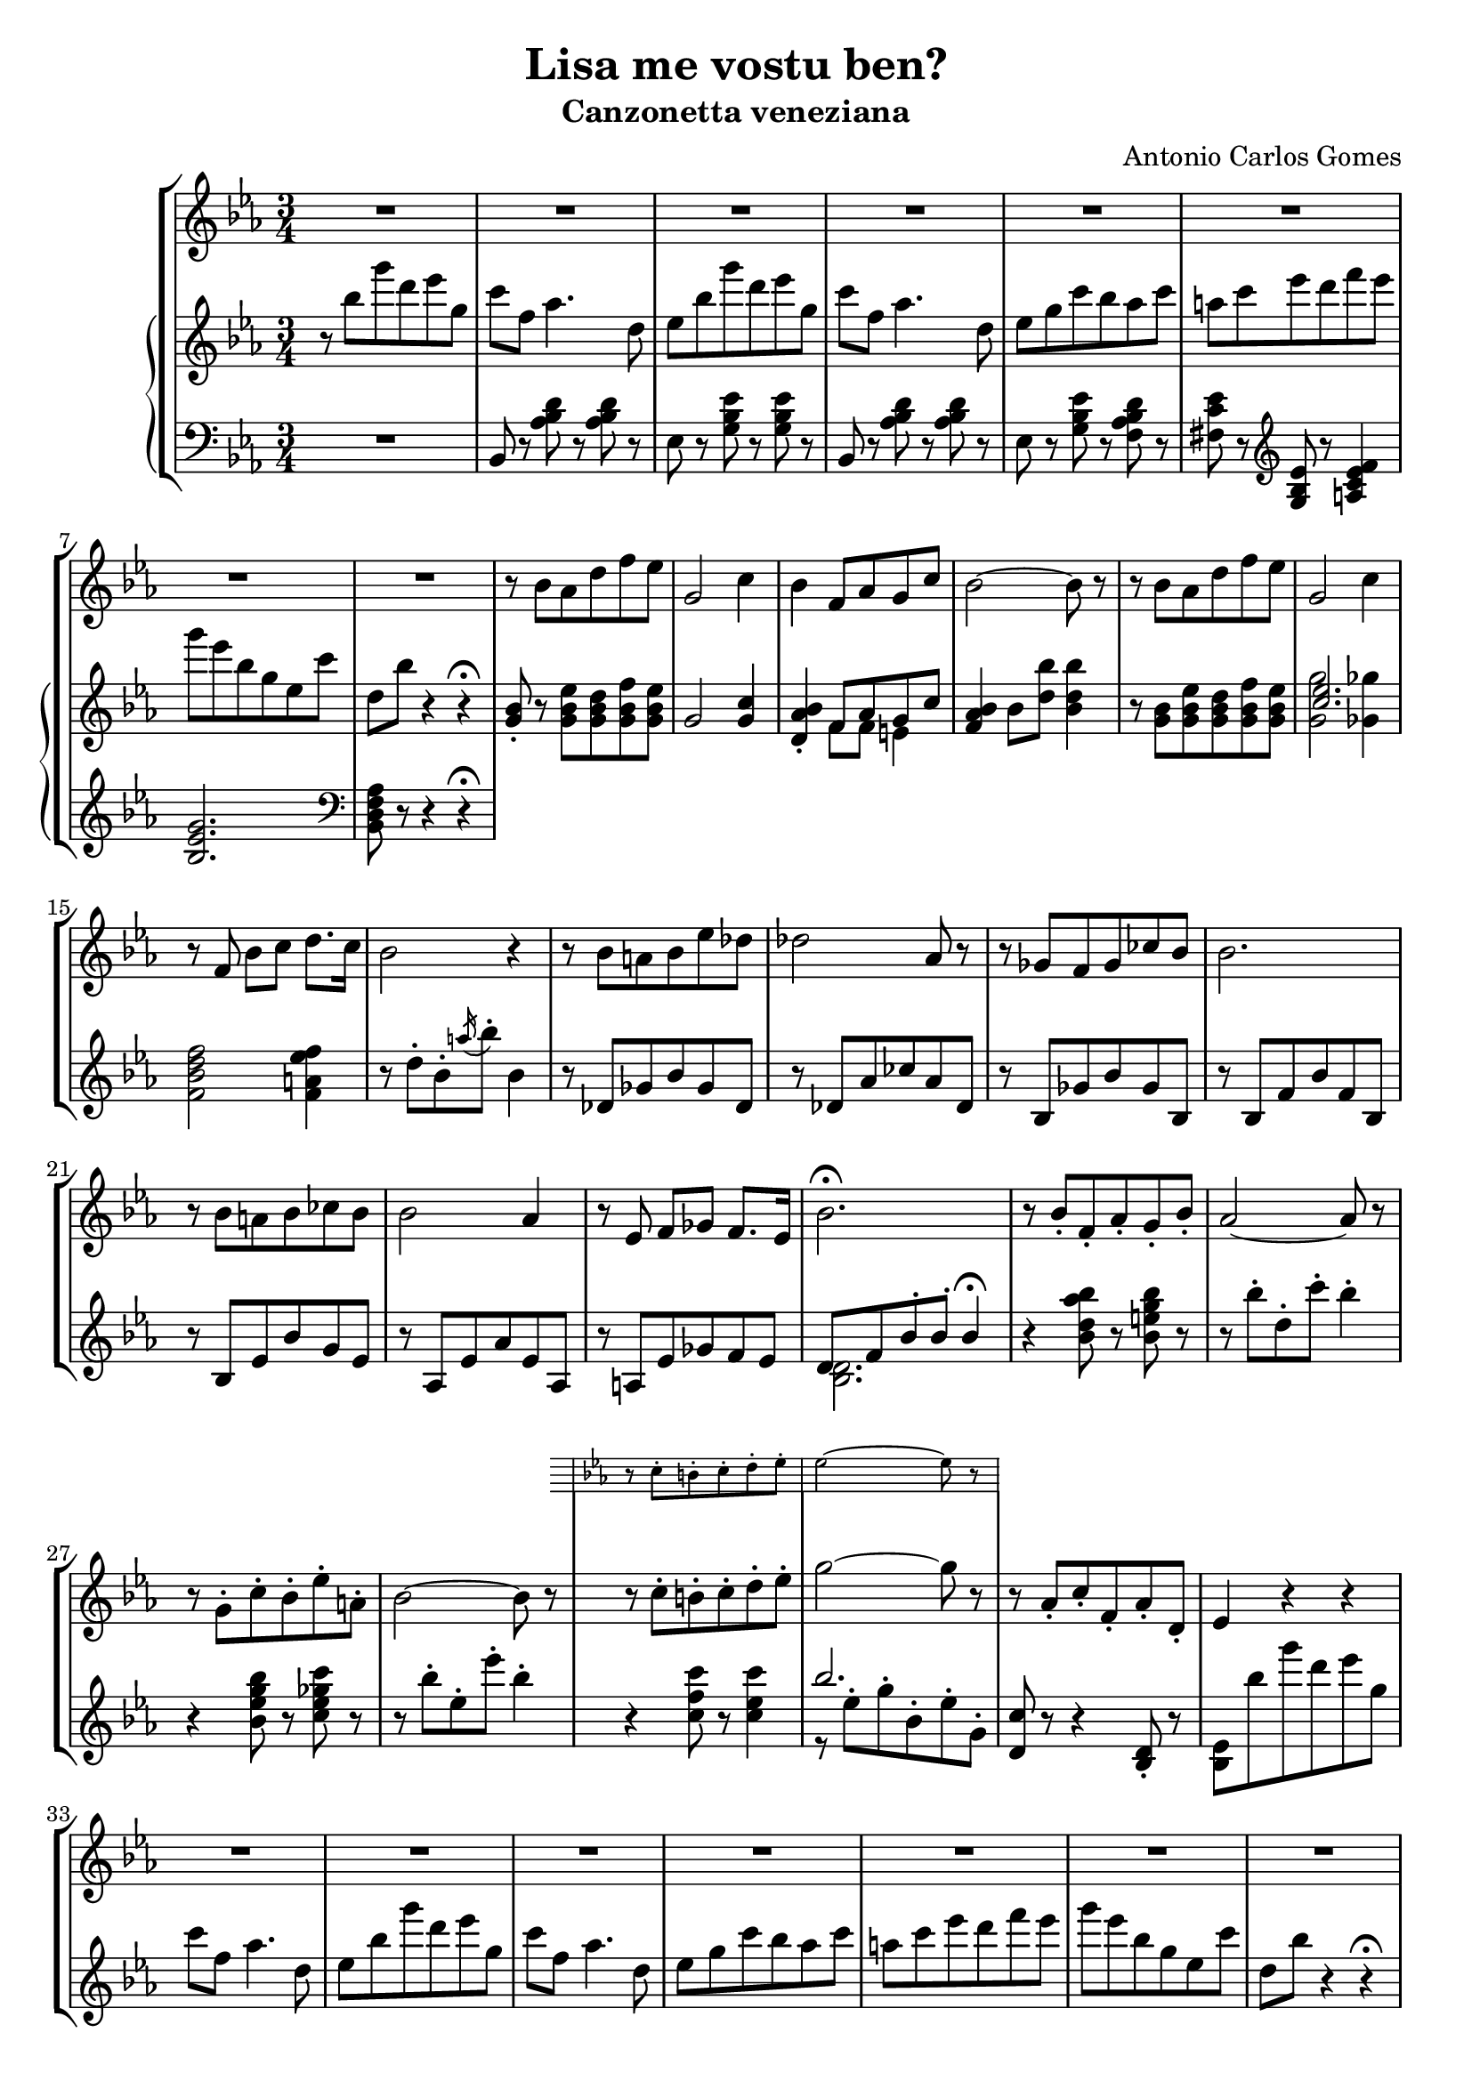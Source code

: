 \header {
  title = "Lisa me vostu ben?"
  subtitle = "Canzonetta veneziana"
  composer = "Antonio Carlos Gomes"
  tagline = ""
}

global =
{
  \time 3/4
  \key ees \major
}

canto =
\compressMMRests {
  \relative c' {
  \clef treble
  R2.*8
  r8 bes' aes d f ees
  g,2 c4
  bes f8 aes g c
  bes2~ bes8 r

  r bes aes d f ees
  g,2 c4
  r8 f, bes c d8. c16
  bes2 r4

  r8 bes a bes ees des
  des2 aes8 r
  r ges f ges ces bes
  bes2.

  r8 bes a bes ces bes
  bes2 aes4
  r8 ees f ges f8. ees16
  bes'2.\fermata

  r8 bes-. f-. aes-. g-. bes-.
  aes2~ aes8 r8
  r g-. c-. bes-. ees-. a,-.
  bes2~ bes8 r

  <<
  {r c-. b-. c-. d-. ees-.
  g2~ g8 r}
  \new Staff \with {
    \remove "Time_signature_engraver"
    \hide Clef
    alignAboveContext = "canto"
    \magnifyStaff #2/3
    }
  {\key ees \major
  r8 c,-. b-. c-. d-. ees-.
  ees2~ ees8 r}
  >>

  r8 aes,-. c-. f,-. aes-. d,-.
  ees4 r r

  R2.*7

  bes'4 ees8 d f ees
  g,2 c4
  bes f8 aes g c
  bes2.

  r8 bes ees d f ees
  g,2 c4
  bes f8 bes c8. f,16
  d'2.

  r8 bes-. f-. aes-. g-. bes-.
  aes2-. aes4-.
  r8 g-. c-. bes-. ees-. a,-.
  bes2.
  r8 c-. b-. c-. d-. ees-.
  ges2.
  ees4 r r

  \time 4/4
  g2 ees4.. g,16
  g4 c->~ c8. bes16 aes8.\fermata f16
  \time 3/4
  ees4 r r

  R2.*9

  }
}

manodx =
\compressMMRests {
  \relative c' {\global
  \clef treble
  r8 bes'' g' d ees g,
  c f, aes4. d,8
  ees bes' g' d ees g,
  c f, aes4. d,8
  ees g c bes aes c
  a c ees d f ees
  g ees bes g ees c'
  d, bes' r4 r4\fermata

  <g, bes>8-. r8 <g bes ees> <g bes d> <g bes f'> <g bes ees>
  g2 <g c>4
  <d aes' bes>-. << {f8 aes g c} \\ {f,8 f e4} >>
  <f aes bes>4 bes8 <d bes'> <bes d bes'>4

  r8 <g bes> <g bes ees> <g bes d> <g bes f'> <g bes ees>
  << {<c ees>2.} \\ {<g g'>2 <ges ges'>4} >>
  <f bes d f>2 <f a ees' f>4
  r8 d'-. bes-. \acciaccatura a'16 bes8-. bes,4

  r8 des, ges bes ges des
  r des aes' ces aes des,
  r bes ges' bes ges bes,
  r bes f' bes f bes,

  r bes ees bes' g ees
  r aes, ees' aes ees aes,
  r a ees' ges f ees
  << {d f bes-. bes-. bes4\fermata} \\ {<bes, d>2.} >>

  r4 <bes' d aes' bes>8 r <bes e g bes> r
  r bes'-. d,-. c'-. bes4-.
  r <bes, ees g bes>8 r <c ees ges c> r
  r8 bes'-. ees,-. ees'-. bes4-.
  r4 <c, f c'>8 r <c ees c'>4
  << {bes'2.} \\ {r8 ees,^. g^. bes,^. ees^. g,^.} >>
  <d c'>8 r r4 <bes d>8-. r
  <bes ees>8 bes'' g' d ees g,
  c f, aes4. d,8
  ees bes' g' d ees g,
  c f, aes4. d,8
  ees g c bes aes c
  a c ees d f ees
  g ees bes g ees c'
  d, bes' r4 r\fermata
  
  <g, bes>8-. r8 <g bes ees> <g bes d> <g bes f'> <g bes ees>
  g2 <g c>4
  <d aes' bes>-. << {f8 aes g c} \\ {f,8 f e4} >>
  <f aes bes>4 bes8 <d bes'> <bes d bes'>4

  r8 <g bes> <g bes ees> <g bes d> <g bes f'> <g bes ees>
  << {<c ees>2.} \\ {<g g'>2 <ges ges'>4} >>
  <f bes d f>2 <f a ees' f>4
  <fis a d fis>2.

  r4 <bes d aes' bes>8-. r <bes e g bes>-. r
  r bes'-. d,-. c'-. bes4-.
  r4 <bes, ees g bes>8-. r <c ees ges c>-. r
  r bes'-. ees,-. ees'-. bes4-.

  r8 c,-. bes-. c-. d-. ees-.
  << {ges2.} \\ {ges8 c, ees c ees ges} >>
  <c, c'>2.
  <bes ees g bes>1
  <d, f aes d>\arpeggio\fermata

  <g, ees'>8 bes'' g' d ees g,
  c f, aes4. d,8
  ees bes' g' d ees g,
  c f, aes4. d,8
  ees g c bes aes c
  a c ees d f ees
  g ees bes g ees c'
  d, bes' r4 r
  ees,8-> <ees g bes ees>-> r4 r
  \ottava #1
  <ees' ees'>4 r r \bar "|."
  \ottava #0
 }
}

manosx =
\compressMMRests {
  \relative c {\global
  \clef bass
  R2.
  bes8 r <aes' bes d> r <aes bes d> r
  ees r <g bes ees> r <g bes ees> r
  bes, r <aes' bes d> r <aes bes d> r
  ees r <g bes ees> r <f aes bes d> r
  <fis c' ees> r \clef treble <g bes ees> r <a c ees f>4
  <bes ees g>2. \clef bass
  <bes, d f aes>8 r r4 r4\fermata
  }
}


\score {
	\new StaffGroup {
		<<
      <<
        \new Staff = "canto" \global \canto
      >>
			<<
        \new PianoStaff
          <<
            \new Staff = "manodx" \manodx
            \new Staff = "manosx" \manosx
          >>
      >>
		>>
	}
	\layout{}
  \midi {}
}